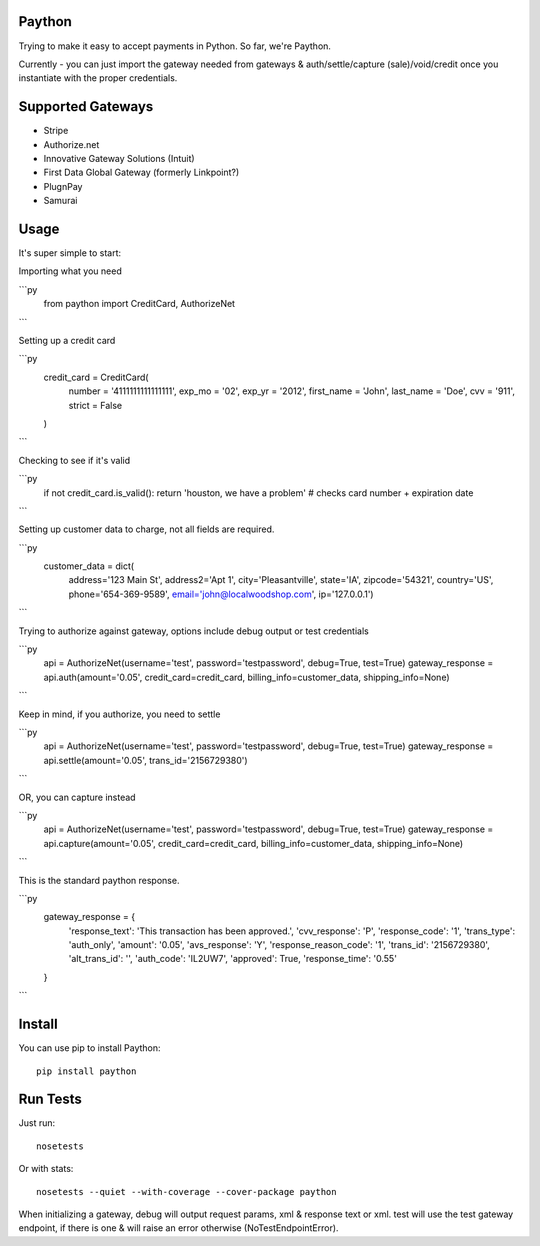Paython
=========

Trying to make it easy to accept payments in Python. So far, we're Paython.

Currently - you can just import the gateway needed from gateways & auth/settle/capture (sale)/void/credit once you instantiate with the proper credentials.

Supported Gateways
==================

* Stripe
* Authorize.net
* Innovative Gateway Solutions (Intuit)
* First Data Global Gateway (formerly Linkpoint?)
* PlugnPay
* Samurai

Usage
===========================
It's super simple to start:

Importing what you need

```py
    from paython import CreditCard, AuthorizeNet
```

Setting up a credit card

```py
    credit_card = CreditCard(
        number = '4111111111111111',
        exp_mo = '02',
        exp_yr = '2012',
        first_name = 'John',
        last_name = 'Doe',
        cvv = '911',
        strict = False
    )
```

Checking to see if it's valid

```py
    if not credit_card.is_valid(): return 'houston, we have a problem' # checks card number + expiration date
```

Setting up customer data to charge, not all fields are required.

```py
    customer_data = dict(
        address='123 Main St', 
        address2='Apt 1', 
        city='Pleasantville', 
        state='IA', 
        zipcode='54321', 
        country='US', 
        phone='654-369-9589', 
        email='john@localwoodshop.com', 
        ip='127.0.0.1')
```

Trying to authorize against gateway, options include debug output or test credentials

```py
    api = AuthorizeNet(username='test', password='testpassword', debug=True, test=True)
    gateway_response = api.auth(amount='0.05', credit_card=credit_card, billing_info=customer_data, shipping_info=None)
```

Keep in mind, if you authorize, you need to settle 

```py
    api = AuthorizeNet(username='test', password='testpassword', debug=True, test=True)
    gateway_response = api.settle(amount='0.05', trans_id='2156729380')
```

OR, you can capture instead

```py
    api = AuthorizeNet(username='test', password='testpassword', debug=True, test=True)
    gateway_response = api.capture(amount='0.05', credit_card=credit_card, billing_info=customer_data, shipping_info=None)
```


This is the standard paython response.

```py
    gateway_response = {
        'response_text': 'This transaction has been approved.',
        'cvv_response': 'P',
        'response_code': '1',
        'trans_type': 'auth_only',
        'amount': '0.05',
        'avs_response': 'Y',
        'response_reason_code': '1',
        'trans_id': '2156729380',
        'alt_trans_id': '',
        'auth_code': 'IL2UW7',
        'approved': True,
        'response_time': '0.55'
    }
```

Install
=======

You can use pip to install Paython::

    pip install paython

Run Tests
=========

Just run::

    nosetests

Or with stats::

    nosetests --quiet --with-coverage --cover-package paython

When initializing a gateway, debug will output request params, xml & response text or xml. test will use the test gateway endpoint, if there is one & will raise an error otherwise (NoTestEndpointError). 
